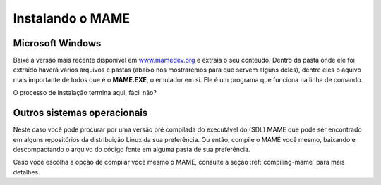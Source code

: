 Instalando o MAME
=================

Microsoft Windows
-----------------

Baixe a versão mais recente disponível em
`www.mamedev.org <https://www.mamedev.org/>`_ e extraia o seu conteúdo.
Dentro da pasta onde ele foi extraído haverá vários arquivos e pastas
(abaixo nós mostraremos para que servem alguns deles), dentre eles o
aquivo mais importante de todos que é o **MAME.EXE**, o emulador em si.
Ele é um programa que funciona na linha de comando.

O processo de instalação termina aqui, fácil não?


Outros sistemas operacionais
----------------------------

Neste caso você pode procurar por uma versão pré compilada do executável
do (SDL) MAME que pode ser encontrado em alguns repositórios da
distribuição Linux da sua preferência. Ou então, compile o MAME você
mesmo, baixando e descompactando o arquivo do código fonte em alguma
pasta de sua preferência.

Caso você escolha a opção de compilar você mesmo o MAME, consulte a
seção :ref:`compiling-mame` para mais detalhes.
